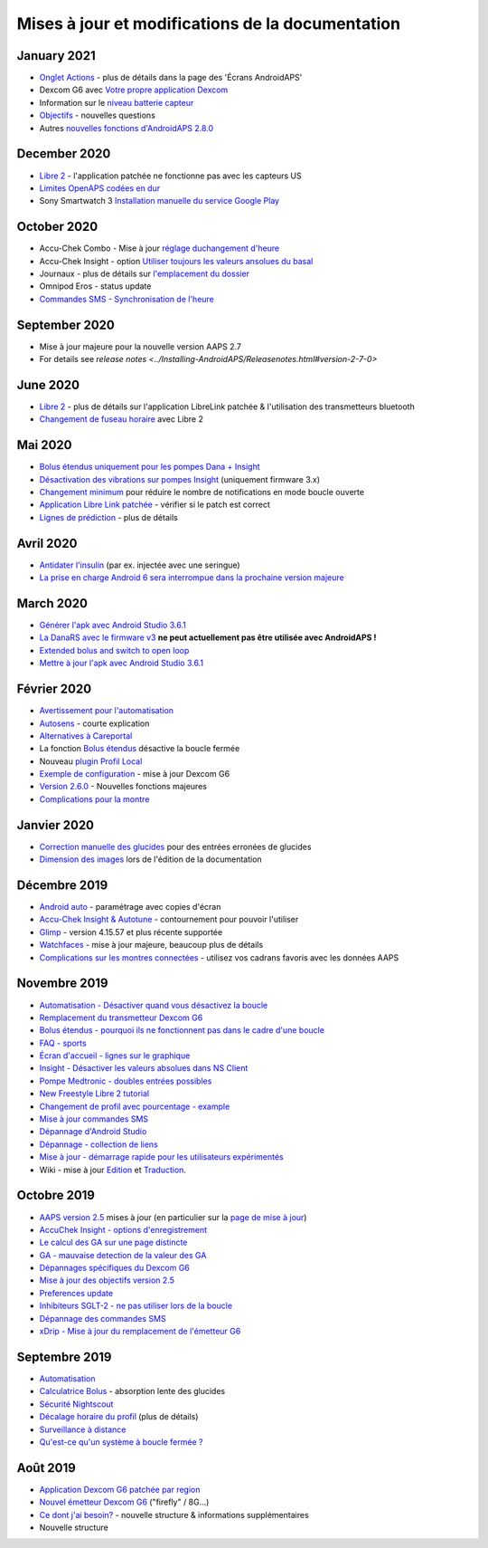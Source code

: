 Mises à jour et modifications de la documentation
**************************************************

January 2021
==================================================
* `Onglet Actions <../Getting-Started/Screenshots.html#onglet-actions>`_ - plus de détails dans la page des 'Écrans AndroidAPS'
* Dexcom G6 avec `Votre propre application Dexcom <../Hardware/DexcomG6.html#si-vous-utilisez-g6-avec-votre-propre-application-dexcom>`_
* Information sur le `niveau batterie capteur <../Getting-Started/Screenshots.html#sensor-level-battery>`_
* `Objectifs <../Usage/Objectives.html#objectif-3-prouver-ses-connaissances>`_ - nouvelles questions
* Autres `nouvelles fonctions d'AndroidAPS 2.8.0 <../Installing-AndroidAPS/Releasenotes.html#version-2-8-0>`_

December 2020
==================================================
* `Libre 2 <../Hardware/Libre2.html>`_ - l'application patchée ne fonctionne pas avec les capteurs US
* `Limites OpenAPS codées en dur <../Usage/Open-APS-features.html#apercu-des-limites-codees-en-dur>`_
* Sony Smartwatch 3 `Installation manuelle du service Google Play <../Usage/SonySW3.html>`_

October 2020
==================================================
* Accu-Chek Combo - Mise à jour `réglage duchangement d'heure <../Usage/Timezone-traveling.html#changements-d-heure>`_
* Accu-Chek Insight - option `Utiliser toujours les valeurs ansolues du basal <../Configuration/Accu-Chek-Insight-Pump.html#parametres-dans-aaps>`_
* Journaux - plus de détails sur `l'emplacement du dossier <../Usage/Accessing-logfiles.html>`_
* Omnipod Eros - status update
* `Commandes SMS - Synchronisation de l'heure <../Children/SMS-Commands.html>`_

September 2020
==================================================
* Mise à jour majeure pour la nouvelle version AAPS 2.7
* For details see `release notes <../Installing-AndroidAPS/Releasenotes.html#version-2-7-0>`

June 2020
==================================================
* `Libre 2 <../Hardware/Libre2.html>`_ - plus de détails sur l'application LibreLink patchée & l'utilisation des transmetteurs bluetooth
* `Changement de fuseau horaire <../Usage/Timezone-traveling.html>`_ avec Libre 2

Mai 2020
==================================================
* `Bolus étendus uniquement pour les pompes Dana + Insight <../Usage/Extended-Carbs.html#bolus-etendus-et-passage-en-boucle-ouverte-uniquement-pour-les-pompesdana-et-insight>`_
* `Désactivation des vibrations sur pompes Insight <../Configuration/Accu-Chek-Insight-Pump.html#vibration>`_ (uniquement firmware 3.x)
* `Changement minimum <../Configuration/Preferences.html#changement-minimum>`_ pour réduire le nombre de notifications en mode boucle ouverte
* `Application Libre Link patchée <../Hardware/Libre2.html#etape-1-construire-votre-propre-application-librelink-patchee>`_ - vérifier si le patch est correct
* `Lignes de prédiction <../Getting-Started/Screenshots.html#lignes-de-prediction>`_ - plus de détails

Avril 2020
==================================================
* `Antidater l'insulin <../Usage/CPbefore26.html#id1>`_ (par ex. injectée avec une seringue)
* `La prise en charge Android 6 sera interrompue dans la prochaine version majeure <../Module/module.html#telephone>`_

March 2020
==================================================
* `Générer l'apk avec Android Studio 3.6.1 <../Installing-AndroidAPS/Building-APK.html>`_
* `La DanaRS avec le firmware v3 <../Configuration/DanaRS-Insulin-Pump.html>`_ **ne peut actuellement pas être utilisée avec AndroidAPS !**
* `Extended bolus and switch to open loop <../Usage/Extended-Carbs.html#extended-bolus-and-switch-to-open-loop-dana-and-insight-pump-only>`_
* `Mettre à jour l'apk avec Android Studio 3.6.1 <../Installing-AndroidAPS/Update-to-new-version.html>`_

Février 2020
==================================================
* `Avertissement pour l'automatisation <../Usage/Automation.html#bonnes-pratiques-et-avertissements>`_
* `Autosens <../Usage/Open-APS-features.html#autosens>`_ - courte explication
* `Alternatives à Careportal <../Usage/CPbefore26.html>`_
* La fonction `Bolus étendus <../Usage/Extended-Carbs.html#bolus-etendu>`_ désactive la boucle fermée
* Nouveau `plugin Profil Local <../Configuration/Config-Builder.html#profil-local-recommande>`_
* `Exemple de configuration <../Getting-Started/Sample-Setup.html>`_ - mise à jour Dexcom G6
* `Version 2.6.0 <../Installing-AndroidAPS/Releasenotes.html#version-2-6-0>`_ - Nouvelles fonctions majeures
* `Complications pour la montre <../Configuration/Watchfaces.html>`_

Janvier 2020
==================================================
* `Correction manuelle des glucides <../Getting-Started/Screenshots.html#correction-de-glucides>`_ pour des entrées erronées de glucides
* `Dimension des images <../make-a-PR.html#taille-des-images>`_ lors de l'édition de la documentation

Décembre 2019
==================================================
* `Android auto <../Usage/Android-auto.html>`_ - paramétrage avec copies d'écran
* `Accu-Chek Insight & Autotune <../Configuration/Accu-Chek-Insight-Pump.html#parametres-dans-aaps>`_ - contournement pour pouvoir l'utiliser
* `Glimp <../Configuration/Config-Builder.html#source-gly>`_ - version 4.15.57 et plus récente supportée
* `Watchfaces <../Configuration/Watchfaces.html>`_ - mise à jour majeure, beaucoup plus de détails
* `Complications sur les montres connectées <../Configuration/Watchfaces.html#complications>`_ - utilisez vos cadrans favoris avec les données AAPS

Novembre 2019
==================================================
* `Automatisation - Désactiver quand vous désactivez la boucle <../Usage/Automation.html#remarque-importante>`_
* `Remplacement du transmetteur Dexcom G6 <../Configuration/xdrip.html#remplacement-du-transmetteur>`_
* `Bolus étendus - pourquoi ils ne fonctionnent pas dans le cadre d'une boucle <../Usage/Extended-Carbs.html#extended-bolus>`_
* `FAQ - sports <../Getting-Started/FAQ.html#sports>`_
* `Écran d'accueil - lignes sur le graphique <../Getting-Started/Screenshots.html#section-f-graphique-principal>`_
* `Insight - Désactiver les valeurs absolues dans NS Client <../Configuration/Accu-Chek-Insight-Pump.html#parametres-dans-aaps>`_
* `Pompe Medtronic - doubles entrées possibles <../Configuration/MedtronicPump.html>`_
* `New Freestyle Libre 2 tutorial <../Hardware/Libre2.html>`_
* `Changement de profil avec pourcentage - example <../Usage/Profiles.html>`_
* `Mise à jour commandes SMS <../Children/SMS-Commands.html>`_
* `Dépannage d'Android Studio <../Installing-AndroidAPS/troubleshooting_androidstudio.html>`_
* `Dépannage - collection de liens <../Usage/troubleshooting.html>`_
* `Mise à jour - démarrage rapide pour les utilisateurs expérimentés <../Installing-AndroidAPS/Update-to-new-version.html#acces-rapide-aux-utilisateurs-experimentes>`_
* Wiki - mise à jour `Edition <../make-a-PR.html#syntaxe-du-code>`_ et `Traduction <../translations.html#traduire-les-pages-de-documentation>`_.

Octobre 2019
==================================================
* `AAPS version 2.5 <../Installing-AndroidAPS/Releasenotes.html#id15>`_ mises à jour (en particulier sur la `page de mise à jour <../Installing-AndroidAPS/Update-to-new-version.html>`_)
* `AccuChek Insight - options d'enregistrement <../Configuration/Accu-Chek-Insight-Pump.html#settings-in-aaps>`_
* `Le calcul des GA sur une page distincte <../Usage/COB-calculation.html>`_
* `GA - mauvaise detection de la valeur des GA <../Usage/COB-calculation.html#detection-de-ga-errones>`_
* `Dépannages spécifiques du Dexcom G6 <../Hardware/DexcomG6.html#depannages-specifiques-a-dexcom-g6>`_
* `Mise à jour des objectifs version 2.5 <../Usage/Objectives.html>`_
* `Preferences update <../Configuration/Preferences.html>`_
* `Inhibiteurs SGLT-2 - ne pas utiliser lors de la boucle <../Module/module.html#ne-pas-utiliser-d-inhibiteurs-sglt-2>`_
* `Dépannage des commandes SMS <../Children/SMS-Commands.html#depannage>`_
* `xDrip - Mise à jour du remplacement de l'émetteur G6 <../Configuration/xdrip.html#remplacement-du-transmetteur>`_

Septembre 2019
==================================================
* `Automatisation <../Usage/Automation.html>`_
* `Calculatrice Bolus <../Getting-Started/Screenshots.html#detection-incorrecte-des-ga>`_ - absorption lente des glucides
* `Sécurité Nightscout <../Installing-AndroidAPS/Nightscout.html#remarques-sur-la-securite>`_
* `Décalage horaire du profil <../Usage/Profiles.html#decalage-horaire>`_ (plus de détails)
* `Surveillance à distance <../Children/Children.html>`_
* `Qu'est-ce qu'un système à boucle fermée ? <../Getting-Started/ClosedLoop.html>`_

Août 2019
==================================================
* `Application Dexcom G6 patchée par region <../Hardware/DexcomG6.html#si-vous-utilisez-le-g6-avec-l-application-dexcom-patchee>`_
* `Nouvel émetteur Dexcom G6 <../Configuration/xdrip.html#connecter-l-emetteur-g6-pour-la-premiere-fois>`_ ("firefly" / 8G...)
* `Ce dont j'ai besoin? <../index.html#what-do-i-need>`_ - nouvelle structure & informations supplémentaires
* Nouvelle structure

